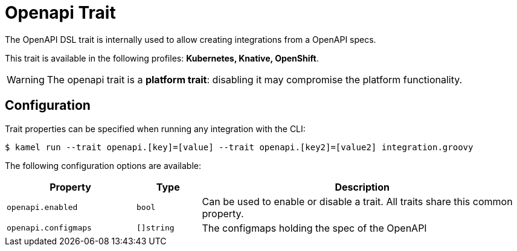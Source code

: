 = Openapi Trait

// Start of autogenerated code - DO NOT EDIT! (description)
The OpenAPI DSL trait is internally used to allow creating integrations from a OpenAPI specs.


This trait is available in the following profiles: **Kubernetes, Knative, OpenShift**.

WARNING: The openapi trait is a *platform trait*: disabling it may compromise the platform functionality.

// End of autogenerated code - DO NOT EDIT! (description)
// Start of autogenerated code - DO NOT EDIT! (configuration)
== Configuration

Trait properties can be specified when running any integration with the CLI:
[source,console]
----
$ kamel run --trait openapi.[key]=[value] --trait openapi.[key2]=[value2] integration.groovy
----
The following configuration options are available:

[cols="2m,1m,5a"]
|===
|Property | Type | Description

| openapi.enabled
| bool
| Can be used to enable or disable a trait. All traits share this common property.

| openapi.configmaps
| []string
| The configmaps holding the spec of the OpenAPI

|===

// End of autogenerated code - DO NOT EDIT! (configuration)
